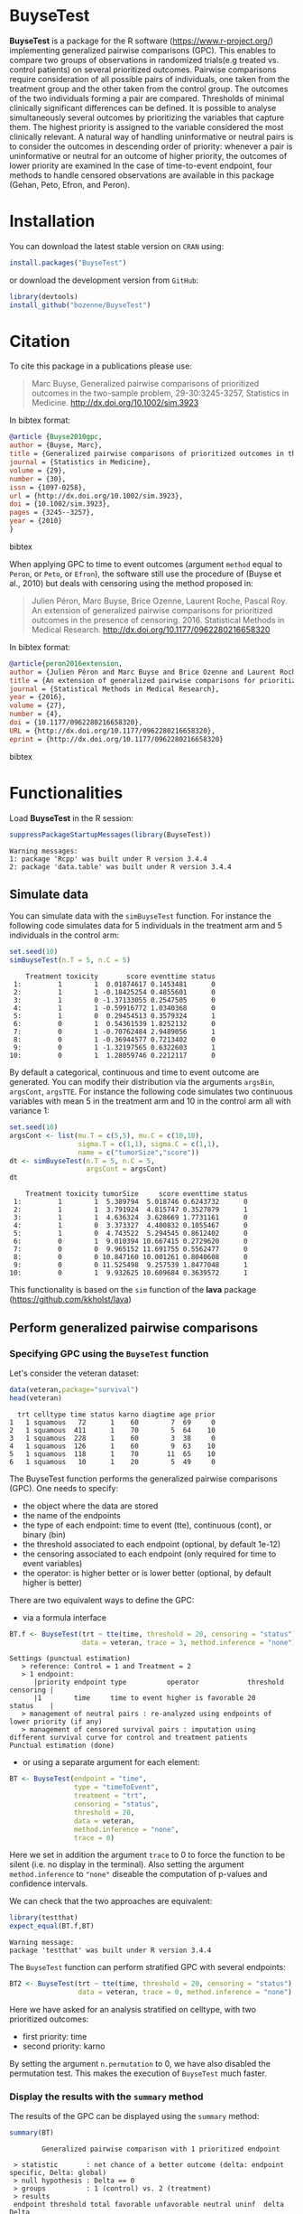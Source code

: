 #+BEGIN_HTML
<a href="https://travis-ci.org/bozenne/BuyseTest"><img src="https://travis-ci.org/bozenne/BuyseTest.svg?branch=master"></a>
<a href="http://cran.rstudio.com/web/packages/BuyseTest/index.html"><img src="http://www.r-pkg.org/badges/version/BuyseTest"></a>
<a href="http://cranlogs.r-pkg.org/downloads/total/last-month/BuyseTest"><img src="http://cranlogs.r-pkg.org/badges/BuyseTest"></a>
#+END_HTML

* BuyseTest

*BuyseTest* is a package for the R software
(https://www.r-project.org/) implementing generalized pairwise
comparisons (GPC). This enables to compare two groups of observations
in randomized trials(e.g treated vs. control patients) on several
prioritized outcomes. Pairwise comparisons require consideration of
all possible pairs of individuals, one taken from the treatment group
and the other taken from the control group. The outcomes of the two
individuals forming a pair are compared. Thresholds of minimal
clinically significant differences can be defined. It is possible to
analyse simultaneously several outcomes by prioritizing the variables
that capture them. The highest priority is assigned to the variable
considered the most clinically relevant.  A natural way of handling
uninformative or neutral pairs is to consider the outcomes in
descending order of priority: whenever a pair is uninformative or
neutral for an outcome of higher priority, the outcomes of lower
priority are examined In the case of time-to-event endpoint, four
methods to handle censored observations are available in this package
(Gehan, Peto, Efron, and Peron).

* Installation

You can download the latest stable version on =CRAN= using:
#+BEGIN_SRC R :exports both :eval never
install.packages("BuyseTest")
#+END_SRC

or download the development version from =GitHub=:
#+BEGIN_SRC R :exports both :eval never
library(devtools)
install_github("bozenne/BuyseTest")
#+END_SRC

* Citation
To cite this package in a publications please use:
#+BEGIN_QUOTE
Marc Buyse, Generalized pairwise comparisons of prioritized outcomes in the two-sample problem,
29-30:3245-3257, Statistics in Medicine. http://dx.doi.org/10.1002/sim.3923
#+END_QUOTE
In bibtex format:
#+BEGIN_SRC bibtex
@article {Buyse2010gpc,
author = {Buyse, Marc},
title = {Generalized pairwise comparisons of prioritized outcomes in the two-sample problem},
journal = {Statistics in Medicine},
volume = {29},
number = {30},
issn = {1097-0258},
url = {http://dx.doi.org/10.1002/sim.3923},
doi = {10.1002/sim.3923},
pages = {3245--3257},
year = {2010}
}
#+END_SRC bibtex

When applying GPC to time to event outcomes (argument =method= equal
to =Peron=, or =Peto=, or =Efron=), the software still use the
procedure of (Buyse et al., 2010) but deals with censoring using the
method proposed in:
#+BEGIN_QUOTE
Julien Péron, Marc Buyse, Brice Ozenne, Laurent Roche, Pascal Roy. An
extension of generalized pairwise comparisons for prioritized outcomes
in the presence of censoring.  2016. Statistical Methods in Medical
Research. http://dx.doi.org/10.1177/0962280216658320
#+END_QUOTE
In bibtex format:
#+BEGIN_SRC bibtex
@article{peron2016extension,
author = {Julien Péron and Marc Buyse and Brice Ozenne and Laurent Roche and Pascal Roy},
title = {An extension of generalized pairwise comparisons for prioritized outcomes in the presence of censoring},
journal = {Statistical Methods in Medical Research},
year = {2016},
volume = {27},
number = {4},
doi = {10.1177/0962280216658320},
URL = {http://dx.doi.org/10.1177/0962280216658320},
eprint = {http://dx.doi.org/10.1177/0962280216658320}
#+END_SRC bibtex

* Functionalities

Load *BuyseTest* in the R session:
#+BEGIN_SRC R  :results output   :exports both  :session *R* :cache no
suppressPackageStartupMessages(library(BuyseTest))
#+END_SRC

#+RESULTS:
: Warning messages:
: 1: package 'Rcpp' was built under R version 3.4.4 
: 2: package 'data.table' was built under R version 3.4.4

** Simulate data
You can simulate data with the =simBuyseTest= function. For instance
the following code simulates data for 5 individuals in the treatment
arm and 5 individuals in the control arm:
#+BEGIN_SRC R :exports both :results output :session *R* :cache no
set.seed(10)
simBuyseTest(n.T = 5, n.C = 5)
#+END_SRC

#+RESULTS:
#+begin_example
    Treatment toxicity       score eventtime status
 1:         1        1  0.01874617 0.1453481      0
 2:         1        1 -0.18425254 0.4855601      0
 3:         1        0 -1.37133055 0.2547505      0
 4:         1        1 -0.59916772 1.0340368      0
 5:         1        0  0.29454513 0.3579324      1
 6:         0        1  0.54361539 1.8252132      0
 7:         0        1 -0.70762484 2.9489056      1
 8:         0        1 -0.36944577 0.7213402      0
 9:         0        1 -1.32197565 0.6322603      1
10:         0        1  1.28059746 0.2212117      0
#+end_example

By default a categorical, continuous and time to event outcome are
generated. You can modify their distribution via the arguments
=argsBin=, =argsCont=, =argsTTE=. For instance the following code
simulates two continuous variables with mean 5 in the treatment arm
and 10 in the control arm all with variance 1:
#+BEGIN_SRC R :exports both :results output :session *R* :cache no
set.seed(10)
argsCont <- list(mu.T = c(5,5), mu.C = c(10,10), 
                 sigma.T = c(1,1), sigma.C = c(1,1),
                 name = c("tumorSize","score"))
dt <- simBuyseTest(n.T = 5, n.C = 5,
                   argsCont = argsCont)
dt
#+END_SRC

#+RESULTS:
#+begin_example
    Treatment toxicity tumorSize     score eventtime status
 1:         1        1  5.389794  5.018746 0.6243732      0
 2:         1        1  3.791924  4.815747 0.3527879      1
 3:         1        1  4.636324  3.628669 1.7731161      0
 4:         1        0  3.373327  4.400832 0.1055467      0
 5:         1        0  4.743522  5.294545 0.8612402      0
 6:         0        1  9.010394 10.667415 0.2729620      0
 7:         0        0  9.965152 11.691755 0.5562477      0
 8:         0        0 10.847160 10.001261 0.8040608      0
 9:         0        0 11.525498  9.257539 1.8477048      1
10:         0        1  9.932625 10.609684 0.3639572      1
#+end_example
This functionality is based on the =sim= function of the *lava*
package (https://github.com/kkholst/lava)

** Perform generalized pairwise comparisons
*** Specifying GPC using the =BuyseTest= function
Let's consider the veteran dataset:
#+BEGIN_SRC R :exports both :results output :session *R* :cache no
data(veteran,package="survival")
head(veteran)
#+END_SRC

#+RESULTS:
:   trt celltype time status karno diagtime age prior
: 1   1 squamous   72      1    60        7  69     0
: 2   1 squamous  411      1    70        5  64    10
: 3   1 squamous  228      1    60        3  38     0
: 4   1 squamous  126      1    60        9  63    10
: 5   1 squamous  118      1    70       11  65    10
: 6   1 squamous   10      1    20        5  49     0

The BuyseTest function performs the generalized pairwise
comparisons (GPC). One needs to specify:
- the object where the data are stored
- the name of the endpoints
- the type of each endpoint: time to event (tte), continuous (cont), or binary (bin)
- the threshold associated to each endpoint (optional, by default 1e-12)
- the censoring associated to each endpoint (only required for time to event variables)
- the operator: is higher better or is lower better (optional, by default higher is better)
There are two equivalent ways to define the GPC: 
- via a formula interface
#+BEGIN_SRC R :exports both :results output :session *R* :cache no
BT.f <- BuyseTest(trt ~ tte(time, threshold = 20, censoring = "status"),
                  data = veteran, trace = 3, method.inference = "none")
#+END_SRC

#+RESULTS:
: Settings (punctual estimation) 
:    > reference: Control = 1 and Treatment = 2
:    > 1 endpoint: 
:       |priority endpoint type          operator            threshold censoring |
:       |1        time     time to event higher is favorable 20        status    |
:    > management of neutral pairs : re-analyzed using endpoints of lower priority (if any) 
:    > management of censored survival pairs : imputation using different survival curve for control and treatment patients 
: Punctual estimation (done)

- or using a separate argument for each element:
#+BEGIN_SRC R :exports both :results output :session *R* :cache no
BT <- BuyseTest(endpoint = "time", 
                type = "timeToEvent", 
                treatment = "trt", 
                censoring = "status", 
                threshold = 20,
                data = veteran, 
                method.inference = "none",
                trace = 0)
#+END_SRC

#+RESULTS:
Here we set in addition the argument =trace= to 0 to force the
function to be silent (i.e. no display in the terminal). Also setting
the argument =method.inference= to ="none"= diseable the computation
of p-values and confidence intervals.

We can check that the two approaches are equivalent:
#+BEGIN_SRC R :exports both :results output :session *R* :cache no
library(testthat)
expect_equal(BT.f,BT)
#+END_SRC

#+RESULTS:
: Warning message:
: package 'testthat' was built under R version 3.4.4

The =BuyseTest= function can perform stratified GPC with several endpoints:
#+BEGIN_SRC R :exports both :results output :session *R* :cache no
BT2 <- BuyseTest(trt ~ tte(time, threshold = 20, censoring = "status") + cont(karno, threshold = 0) + celltype,
                 data = veteran, trace = 0, method.inference = "none")
#+END_SRC

#+RESULTS:

Here we have asked for an analysis stratified on celltype, with two prioritized outcomes:
- first priority: time
- second priority: karno
By setting the argument =n.permutation= to 0, we have also disabled
the permutation test. This makes the execution of =BuyseTest= much
faster.

*** Display the results with the =summary= method
The results of the GPC can be displayed using the =summary= method:
#+BEGIN_SRC R :exports both :results output :session *R* :cache no
summary(BT)
#+END_SRC 

#+RESULTS:
:         Generalized pairwise comparison with 1 prioritized endpoint
: 
:  > statistic       : net chance of a better outcome (delta: endpoint specific, Delta: global) 
:  > null hypothesis : Delta == 0 
:  > groups          : 1 (control) vs. 2 (treatment) 
:  > results
:  endpoint threshold total favorable unfavorable neutral uninf  delta  Delta
:      time        20   100     37.78       46.54      15  0.68 -0.088 -0.088

By default =summary= displays results relative to the statistic "net
chance of a better outcome". To get results for the win ratio set the
argument =statistic= to "winRatio":
#+BEGIN_SRC R :exports both :results output :session *R* :cache no
summary(BT, statistic = "winRatio")
#+END_SRC

#+RESULTS:
:         Generalized pairwise comparison with 1 prioritized endpoint
: 
:  > statistic       : win ratio (delta: endpoint specific, Delta: global) 
:  > null hypothesis : Delta == 1 
:  > groups          : 1 (control) vs. 2 (treatment) 
:  > results
:  endpoint threshold total favorable unfavorable neutral uninf delta Delta
:      time        20   100     37.78       46.54      15  0.68 0.812 0.812

#+RESULTS:
Since we have set the argument =n.permutation= to 0 (i.e. no
permutation test) in the stratified analysis, we do not get confidence
intervals or p.values when calling the =summary= method:
#+BEGIN_SRC R :exports both :results output :session *R* :cache no
summary(BT2)
#+END_SRC

#+RESULTS:
#+begin_example
        Generalized pairwise comparison with 2 prioritized endpoints and 4 strata

 > statistic       : net chance of a better outcome (delta: endpoint specific, Delta: global) 
 > null hypothesis : Delta == 0 
 > groups          : 1 (control) vs. 2 (treatment) 
 > results
 endpoint threshold    strata  total favorable unfavorable neutral uninf  delta  Delta
     time        20    global 100.00     36.06       45.77   16.92  1.25 -0.097 -0.097
                     squamous  25.38     14.33        8.77    2.03  0.25  0.056       
                    smallcell  45.69     12.69       20.88   11.25  0.86 -0.082       
                        adeno  13.71      4.74        6.15    2.71  0.11 -0.014       
                        large  15.23      4.30        9.97    0.93  0.03 -0.057       
    karno     1e-12    global  18.17      6.72        8.07    3.38  0.00 -0.014 -0.111
                     squamous   2.28      0.76        0.94    0.59  0.00 -0.002       
                    smallcell  12.12      4.33        5.75    2.03  0.00 -0.014       
                        adeno   2.81      1.46        0.85    0.51  0.00  0.006       
                        large   0.96      0.17        0.54    0.25  0.00 -0.004
#+end_example

*** What about p-value and confidence intervals?

For now computation of p-values and confidence intervals can only be
obtain via a permutation test:
#+BEGIN_SRC R :exports both :results output :session *R* :cache no
BT.perm <- BuyseTest(trt ~ tte(time, threshold = 20, censoring = "status"),
                     data = veteran, trace = 0, method.inference = "permutation",
                     n.resampling = 10) 
summary(BT.perm)
#+END_SRC

#+RESULTS:
:         Generalized pairwise comparison with 1 prioritized endpoint
: 
:  > statistic       : net chance of a better outcome (delta: endpoint specific, Delta: global) 
:  > null hypothesis : Delta == 0 
:  > permutation test: 10 samples, confidence level 0.95 
:  > groups          : 1 (control) vs. 2 (treatment) 
:  > results
:  endpoint threshold total favorable unfavorable neutral uninf  delta  Delta CI [2.5 ; 97.5] p.value 
:      time        20   100     37.78       46.54      15  0.68 -0.088 -0.088 [-0.207;-0.016]     0.3

The argument =n.resampling= indicates the permutation that will be
performed. We set it to 10 to save computation time but to obtain
reliable p-value/confidence intervals, =n.resampling= should be at
least 1000.

*** What if smaller is better?
By default =BuyseTest= will always assume that higher values of an
endpoint are favorable. This behavior can be changed by specifying =operator = "<0"=
for an endpoint:
#+BEGIN_SRC R :exports both :results output :session *R* :cache no
BTinv <- BuyseTest(trt ~ tte(time, threshold = 20, censoring = "status", operator = "<0"),
                   data = veteran, method.inference = "none", trace = 0)
BTinv
#+END_SRC

#+RESULTS:
:  endpoint threshold delta Delta
:      time        20 0.084 0.084

Internally =BuyseTest= will multiply by -1 the values of the endpoint
to ensure that lower values are considered as favorable. A direct
consequence is that =BuyseTest= will not accept an endpoint with
different operators:
#+BEGIN_SRC R :exports both :results output :session *R* :cache no
try(BuyseTest(trt ~ tte(time, threshold = 20, censoring = "status", operator = "<0") + tte(time, 10, "status", ">0"),
              data = veteran, method.inference = "none", trace = 0))
#+END_SRC

#+RESULTS:
: Error in (function (alternative, name.call, censoring, correctionTTE,  : 
:   Cannot have different operator for the same endpoint used at different priorities

*** Stopping comparison for neutral pairs
In presence of neutral pairs, =BuyseTest= will, by default, continue
the comparison on the endpoints with lower priority. For instance let
consider a dataset with one observation in each treatment arm:
#+BEGIN_SRC R :exports both :results output :session *R* :cache no
dt.sim <- data.table(Id = 1:2,
                     treatment = c("Yes","No"),
                     tumor = c("Yes","Yes"),
                     size = c(15,20))
dt.sim
#+END_SRC

#+RESULTS:
:    Id treatment tumor size
: 1:  1       Yes   Yes   15
: 2:  2        No   Yes   20

If we perform we GPC with tumor as the first endpoint and size as the
second endpoint:
#+BEGIN_SRC R :exports both :results output :session *R* :cache no
BT.pair <- BuyseTest(treatment ~ bin(tumor) + cont(size, operator = "<0"), data = dt.sim,
                     trace = 0, method.inference = "none")
summary(BT.pair)
#+END_SRC

#+RESULTS:
:         Generalized pairwise comparison with 2 prioritized endpoints
: 
:  > statistic       : net chance of a better outcome (delta: endpoint specific, Delta: global) 
:  > null hypothesis : Delta == 0 
:  > groups          : No (control) vs. Yes (treatment) 
:  > results
:  endpoint threshold total favorable unfavorable neutral uninf delta Delta
:     tumor       0.5   100         0           0     100     0     0     0
:      size     1e-12   100       100           0       0     0     1     1

the outcome of the comparison is neutral for the first priority, but
favorable for the second priority. If we set the argument
=neutral.as.uninf= to =FALSE=, =BuyseTest= will stop the comparison
when a pair is classified as neutral:
#+BEGIN_SRC R :exports both :results output :session *R* :cache no
BT.pair2 <- BuyseTest(treatment ~ bin(tumor) + cont(size, operator = "<0"), data = dt.sim,
                     trace = 0, method.inference = "none", neutral.as.uninf = FALSE)
summary(BT.pair2)
#+END_SRC

#+RESULTS:
:         Generalized pairwise comparison with 2 prioritized endpoints
: 
:  > statistic       : net chance of a better outcome (delta: endpoint specific, Delta: global) 
:  > null hypothesis : Delta == 0 
:  > groups          : No (control) vs. Yes (treatment) 
:  > results
:  endpoint threshold total favorable unfavorable neutral uninf delta Delta
:     tumor       0.5   100         0           0     100     0     0     0
:      size     1e-12     0         0           0       0     0     0     0
So in this case no pair is analyzed at second priority.

*** Keeping track of all the comparisons
To keep track of all the comparisons that have been performed, for
each endpoint, between the all the pairs of observations from the two
groups set the argument =keep.comparison= to =TRUE=:
#+BEGIN_SRC R :exports both :results output :session *R* :cache no
BT.keep <- BuyseTest(trt ~ tte(time, threshold = 20, censoring = "status") + cont(karno),
                     data = veteran, keep.comparison = TRUE, 
                     trace = 0, method.inference = "none")
#+END_SRC

#+RESULTS:

This will store an list of matrices, one for each endpoint, in the
object at the slot =tableComparison=:
#+BEGIN_SRC R :exports both :results output :session *R* :cache no
lapply(BT.keep@tableComparison, dim)
#+END_SRC

#+RESULTS:
: $time_20
: [1] 4692    9
: 
: $`karno_1e-12`
: [1] 940   9

The names of the list correspond to the endpoint underscore the
threshold. We can now inspect the first element:
#+BEGIN_SRC R :exports both :results output :session *R* :cache no
BT.keep@tableComparison[[1]][c(1:2,90:91),]
#+END_SRC

#+RESULTS:
:    strata index.2 index.1 indexWithinStrata.2 indexWithinStrata.1 favorable unfavorable neutral uninformative
: 1       1      70       1                   1                   1         1   0.0000000       0    0.00000000
: 2       1      70       2                   1                   2         1   0.0000000       0    0.00000000
: 90      1      71      21                   2                  21         0   0.9166667       0    0.08333333
: 91      1      71      22                   2                  22         0   0.6950827       0    0.30491728

Each line corresponds to different comparison between a pair from the
control arm and the treatment arm. The column =strata= store to which
strata the pair belongs (first, second, ...). The last 4 columns
contains the result of the comparison, e.g. the first pair was
classified as favorable while the last was classified as unfavorable
with a weight of 0.695 and as informative with a weight of 0.305.  The
second and third columns indicates the rows in the original dataset
corresponding to the pair:
#+BEGIN_SRC R :exports both :results output :session *R* :cache no
veteran[c(70,71,1:2,21:22),]
#+END_SRC

#+RESULTS:
:    trt  celltype time status karno diagtime age prior
: 70   2  squamous  999      1    90       12  54    10
: 71   2  squamous  112      1    80        6  60     0
: 1    1  squamous   72      1    60        7  69     0
: 2    1  squamous  411      1    70        5  64    10
: 21   1 smallcell  123      0    40        3  55     0
: 22   1 smallcell   97      0    60        5  67     0


For the first pair, the event was observed for both observations and
since 999 > 72 + 20 the pair is rated favorable. For the last pair,
the event time of the observation from the control group was censored
at 97. The event time was observed for the observation from treatment
group at 112. Since an event can occur before the censoring time and
112 - 20 < 97 the pair is not favorable. We now need to compute the
survival in the control arm to go further:
#+BEGIN_SRC R :exports both :results output :session *R* :cache n
e.KM <- prodlim(Hist(time,status)~trt, data = veteran)
iSurv <- predict(e.KM, times = c(97,112+20), newdata = data.frame(trt = 1))[[1]]
iSurv
#+END_SRC

#+RESULTS:
: [1] 0.5171924 0.3594915

So the probability of experiencing the event before 112+20 conditional
on being event free up to 97 is:
#+BEGIN_SRC R :exports both :results output :session *R* :cache no
(iSurv[1]-iSurv[2])/iSurv[1]
#+END_SRC

#+RESULTS:
: [1] 0.3049173
This corresponds to the rating of the pair as uninformative. The rest
of the weight, 1-0.3049173, will be transferred to the unfavorable
category.

We can then follow what has happened to the pair (71,22) with the
next endpoint:
#+BEGIN_SRC R :exports both :results output :session *R* :cache no
dt.tempo <- as.data.table(BT.keep@tableComparison[[2]])
dt.tempo[index.2==71 & index.1==22]
#+END_SRC

#+RESULTS:
:    strata index.2 index.1 indexWithinStrata.2 indexWithinStrata.1 favorable unfavorable neutral uninformative
: 1:      1      71      22                   2                  22 0.3049173           0       0             0

Since 80 > 60, the rest of the weight relative to the pair is
transferred to the favorable category.

** Modifying default options
The =BuyseTest.options= method enable to set the default options of
the =BuyseTest= function. Initially the default options are:
#+BEGIN_SRC R :exports both :results output :session *R* :cache no
BuyseTest.options()
#+END_SRC

#+RESULTS:
#+begin_example
$check
[1] TRUE

$conf.level
[1] 0.95

$cpus
[1] 1

$method
[1] "Peron"

$correctionTTE
[1] FALSE

$method.inference
[1] "permutation"

$n.resampling
[1] 1000

$neutral.as.uninf
[1] TRUE

$keep.comparison
[1] FALSE

$trace
[1] 2

$seed
[1] 10

$statistic
[1] "netChance"
#+end_example

The following code enables to change =trace= to 0:
#+BEGIN_SRC R :exports both :results output :session *R* :cache no
BuyseTest.options(trace = 0)
#+END_SRC

#+RESULTS:

To restore the original default options do:
#+BEGIN_SRC R :exports both :results output :session *R* :cache no
BuyseTest.options(reinitialise = TRUE)
#+END_SRC

#+RESULTS:

 

** BuysePower: TO BE DONE
** seBuyseTest: TO BE DONE

* Information about the R session used for this document

#+BEGIN_SRC R :exports both :results output :session *R* :cache no
sessionInfo()
#+END_SRC

#+RESULTS:
#+begin_example
R version 3.4.0 (2017-04-21)
Platform: x86_64-w64-mingw32/x64 (64-bit)
Running under: Windows 7 x64 (build 7601) Service Pack 1

Matrix products: default

locale:
[1] LC_COLLATE=Danish_Denmark.1252  LC_CTYPE=Danish_Denmark.1252    LC_MONETARY=Danish_Denmark.1252 LC_NUMERIC=C                   
[5] LC_TIME=Danish_Denmark.1252    

attached base packages:
[1] stats     graphics  grDevices utils     datasets  methods   base     

other attached packages:
[1] testthat_2.0.0      BuyseTest_1.3       data.table_1.10.4-3 Rcpp_0.12.16        prodlim_1.6.1      

loaded via a namespace (and not attached):
 [1] lattice_0.20-35 grid_3.4.0      R6_2.2.1        stats4_3.4.0    magrittr_1.5    rlang_0.1.1     Matrix_1.2-9    lava_1.6.1      splines_3.4.0  
[10] tools_3.4.0     survival_2.41-3 parallel_3.4.0  compiler_3.4.0
#+end_example



